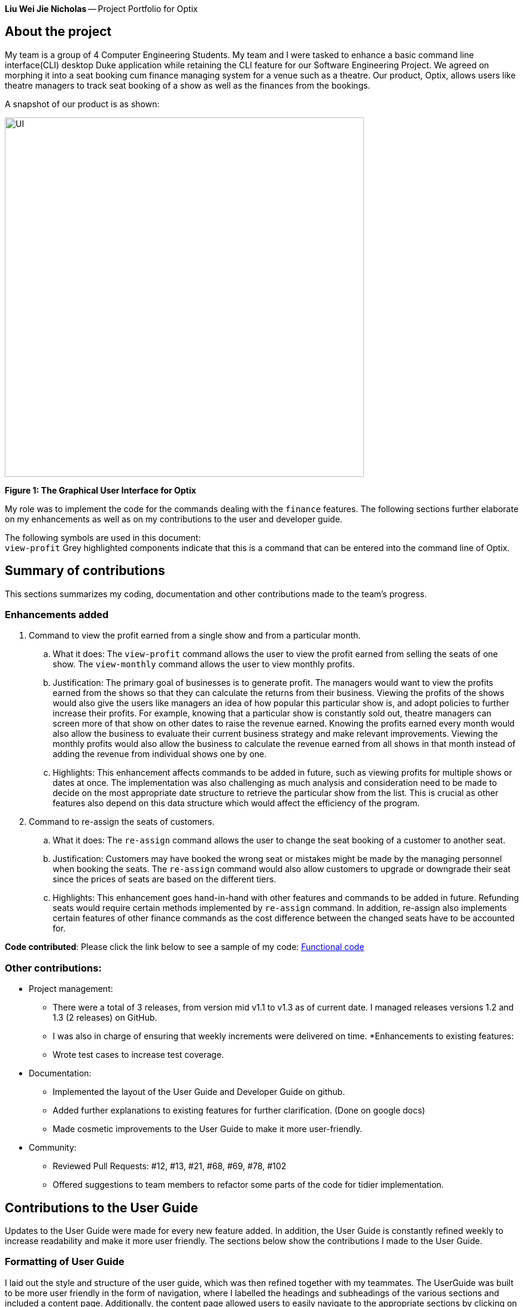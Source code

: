 *Liu Wei Jie Nicholas* -- Project Portfolio for Optix

== About the project
My team is a group of 4 Computer Engineering Students. My team and I were tasked to  enhance a basic command line
interface(CLI) desktop Duke application while retaining the CLI feature for our Software Engineering Project.
We agreed on morphing it into a seat booking cum finance managing system for a venue such as a theatre. Our product,
Optix, allows users like theatre managers to track seat booking of a show as well as the finances from the bookings.

A snapshot of our product is as shown:

image::images/UI.png[width ="600", align="center"]
*Figure 1: The Graphical User Interface for Optix*

My role was to implement the code for the commands dealing with the `finance` features. The following sections
further elaborate on my enhancements as well as on my contributions to the user and developer guide.

The following symbols are used in this document: +
`view-profit` Grey highlighted components indicate that this is a command that can be entered into
the command line of Optix.

== Summary of contributions
This sections summarizes my coding, documentation and other contributions made to the team's progress.

=== Enhancements added
. Command to view the profit earned from a single show and from a particular month.

.. What it does: The `view-profit` command allows the user to view the profit earned from selling the seats
of one show. The `view-monthly` command allows the user to view monthly profits.

.. Justification: The primary goal of businesses is to generate profit. The managers would want to view the
profits earned from the shows so that they can calculate the returns from their business. Viewing the profits
of the shows would also give the users like managers an idea of how popular this particular show is, and adopt
policies to further increase their profits. For example, knowing that a particular show is constantly sold out,
theatre managers can screen more of that show on other dates to raise the revenue earned. Knowing the profits
earned every month would also allow the business to evaluate their current business strategy and make relevant
improvements. Viewing the monthly profits would also allow the business to calculate the revenue earned from all
shows in that month instead of adding the revenue from individual shows one by one.

.. Highlights: This enhancement affects commands to be added in future, such as viewing profits for multiple
shows or dates at once. The implementation was also challenging as much analysis and consideration need to be
made to decide on the most appropriate date structure to retrieve the particular show from the list. This is
crucial as other features also depend on this data structure which would affect the efficiency of the program.

. Command to re-assign the seats of customers.

.. What it does: The `re-assign` command allows the user to change the seat booking of a customer to
another seat.

.. Justification: Customers may have booked the wrong seat or mistakes might be made by the managing personnel
when booking the seats. The `re-assign` command would also allow customers to upgrade or downgrade their seat
since the prices of seats are based on the different tiers.

.. Highlights: This enhancement goes hand-in-hand with other features and commands to be added in future. Refunding
seats would require certain methods implemented by `re-assign` command. In addition, re-assign also implements certain
features of other finance commands as the cost difference between the changed seats have to be accounted for.

*Code contributed*: Please click the link below to see a sample of my code:
link:https://nuscs2113-ay1920s1.github.io/dashboard/#search=NicholasLiu97&sort=groupTitle&sortWithin=title&since=2019-09-21&timeframe=commit&mergegroup=false&groupSelect=groupByRepos&breakdown=false&tabOpen=true&tabType=authorship&tabAuthor=NicholasLiu97&tabRepo=AY1920S1-CS2113T-T12-1%2Fmain%5Bmaster%5D[Functional code]

=== Other contributions:
* Project management:
** There were a total of 3 releases, from version mid v1.1 to v1.3 as of current date. I managed releases versions
1.2 and 1.3 (2 releases) on GitHub.
** I was also in charge of ensuring that weekly increments were delivered on time.
*Enhancements to existing features:
** Wrote test cases to increase test coverage.
* Documentation:
** Implemented the layout of the User Guide and Developer Guide on github.
** Added further explanations to existing features for further clarification. (Done on google docs)
** Made cosmetic improvements to the User Guide to make it more user-friendly.
* Community:
** Reviewed Pull Requests: #12, #13, #21, #68, #69, #78, #102
** Offered suggestions to team members to refactor some parts of the code for tidier
implementation.

== Contributions to the User Guide
Updates to the User Guide were made for every new feature added. In addition, the User Guide is constantly
refined weekly to increase readability and make it more user friendly.
The sections below show the contributions I made to the User Guide.

=== Formatting of User Guide
I laid out the style and structure of the user guide, which was then refined together with my teammates.
The UserGuide was built to be more user friendly in the form of navigation, where I labelled the headings and
subheadings of the various sections and included a content page. Additionally, the content page allowed users to
easily navigate to the appropriate sections by clicking on them. The current layout of the User Guide is adopted from
the sample link:https://github.com/nusCS2113-AY1920S1/addressbook-level3/blob/master/docs/UserGuide.adoc[User Guide]
provided in addressbook-level3.
A glimpse of the content page is shown below:

image::images/UG_ContentPage.png[width ="600", align="center"]
*Figure 2: Content page*

By clicking any of the sections in the content page as shown in Figure 2, the User Guide will automatically
navigate to that section so the user will not have to keep scrolling to search for

The edits made to the format of the user guide can be seen in pull request
link:https://github.com/AY1920S1-CS2113T-T12-1/main/pull/108/commits/7f22b34db1e3eafe514c0f99b6217057ffbc1daf[#108]

=== Finance features of the User Guide
After completing the code for the finance features, I updated the user guide with step-by-step
instructions on how to implement the commands. The figures show snippets of the user guide that
contains the instructions on the finance features I implemented.

image::images/UG_Finance_pt1.png[width ="600", align="center"]
*Figure 3: UG Finance feature pt1*

image::images/UG_Finance_pt2.png[width ="600", align="center"]
*Figure 4: UG Finance feature pt2*

image::images/UG_Finance_pt3.png[width ="600", align="center"]
*Figure 5: UG Finance feature pt3*

image::images/UG_Finance_pt4.png[width ="600", align="center"]
*Figure 6: UG Finance feature pt4*

As shown in Figures 3 to 4, the instructions for the `view-profit` and `view-monthly` command
were thoroughly explained. Examples of the use of the commands were also given as shown in
Figures 3 and 4. In Figure 1, a tip for the user was also included to make the guide more user
friendly as well as inform them of shortcuts that can be used for more efficiency.

I also included images of the GUI in Figures 5 and 6 to show the users the expected outcome when
inputting the commands through the CLI. This would further enhance their understanding of how Optix
will interact with them when they carry out these commands.

== Contributions to the Developer Guide
Updates to the Developer Guide were made for every new feature added. The Developer Guide is also constantly
refined weekly to increase readability and make it more user friendly.
The sections below show the contributions I made to the Developer Guide.

=== Finance features of the Developer Guide
The following figures contain snippets of the developer guide which explain my implementation of the
finance features.

image::images/DG_Finance_pt1.png[width ="600", align="center"]
*Figure 7: DG Finance feature pt1*

image::images/DG_Finance_pt2.png[width ="600", align="center"]
*Figure 8: DG Finance feature pt2*

image::images/DG_Finance_pt3.png[width ="600", align="center"]
*Figure 9: DG Finance feature pt3*

image::images/DG_Finance_pt4.png[width ="600", align="center"]
*Figure 10: DG Finance feature pt4*

As shown in Figure 7, I listed the key methods used by the `view-monthly` command. This would
be essential for other developers as they contain information on how the different classes
are connected to each other and which classes the methods belong to. The methods listed would
also let developers know what all the methods `view-monthly` command is implementing and can
skip this section if these methods do not contain what they are looking for. In addition,
developers can add on to the code if they know the overall `view-monthly` class is missing
certain methods.

Figures 7, 8 and 9 also explain the logic behind the implementation of `view-monthly` command.
Figures 8 and 9 contain the sequence and activity diagrams respectively, which gives developers
a visual representation of the logic. By combining text and visual aids, developers would be able
to grasp the implementation more easily and hence have an easier time following the implemented
logic when they are adding enhancements.

Figure 10 contains the design considerations I included in the Developer Guide. This section would
allow other developers understand my thought process when implementing the `view-monthly` command
and why I used certain methods over others. As other developers do not know the entire code,
my design considerations would allow them to understand the more efficient ways to further develop
other features accustomed to the entire product.

== Conclusion
This product portfolio summarises the contributions I have made to the project. The contributions I made
in the code were mostly finance related, which is one of the main selling points of Optix. I also tried
to ensure the User Guide and Developer Guide were easy to navigate and understand so that users do
not have to refer to these guides again after going through minimal number of times. It is my goal to
further enhance the code or any of the guides as much as possible to avoid time wastage.




